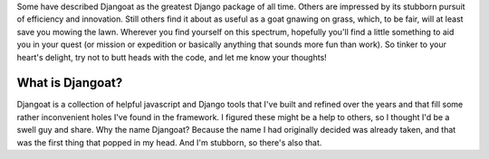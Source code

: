 Some have described Djangoat as the greatest Django package of all time. Others are impressed by its stubborn pursuit of efficiency and innovation. Still others find it about as useful as a goat gnawing on grass, which, to be fair, will at least save you mowing the lawn. Wherever you find yourself on this spectrum, hopefully you'll find a little something to aid you in your quest (or mission or expedition or basically anything that sounds more fun than work). So tinker to your heart's delight, try not to butt heads with the code, and let me know your thoughts!

=================
What is Djangoat?
=================
Djangoat is a collection of helpful javascript and Django tools that I've built and refined over the years and that fill some rather inconvenient holes I've found in the framework. I figured these might be a help to others, so I thought I'd be a swell guy and share. Why the name Djangoat? Because the name I had originally decided was already taken, and that was the first thing that popped in my head. And I'm stubborn, so there's also that.